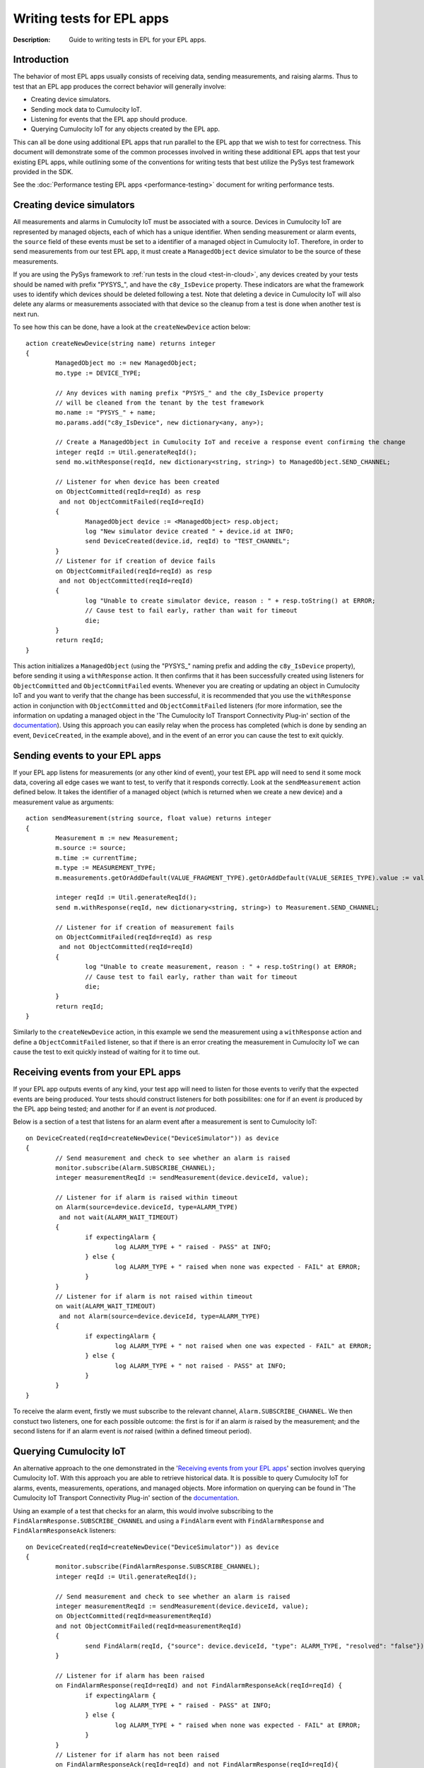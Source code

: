 =====================================================
Writing tests for EPL apps
=====================================================
:Description: Guide to writing tests in EPL for your EPL apps. 

Introduction
=============

The behavior of most EPL apps usually consists of receiving data, sending measurements, and raising alarms. Thus to test that an EPL app produces the correct behavior will generally involve:

+ Creating device simulators.
+ Sending mock data to Cumulocity IoT.
+ Listening for events that the EPL app should produce.
+ Querying Cumulocity IoT for any objects created by the EPL app.

This can all be done using additional EPL apps that run parallel to the EPL app that we wish to test for correctness. This document will demonstrate some of the common processes involved in writing these additional EPL apps that test your existing EPL apps, while outlining some of the conventions for writing tests that best utilize the PySys test framework provided in the SDK. 

See the :doc:`Performance testing EPL apps <performance-testing>` document for writing performance tests.

.. _device-simulator:

Creating device simulators
===========================
All measurements and alarms in Cumulocity IoT must be associated with a source. Devices in Cumulocity IoT are represented by managed objects, each of which has a unique identifier. When sending measurement or alarm events, the ``source`` field of these events must be set to a identifier of a managed object in Cumulocity IoT. Therefore, in order to send measurements from our test EPL app, it must create a ``ManagedObject`` device simulator to be the source of these measurements.

If you are using the PySys framework to :ref:`run tests in the cloud <test-in-cloud>`, any devices created by your tests should be named with prefix "PYSYS\_", and have the ``c8y_IsDevice`` property. These indicators are what the framework uses to identify which devices should be deleted following a test. Note that deleting a device in Cumulocity IoT will also delete any alarms or measurements associated with that device so the cleanup from a test is done when another test is next run. 

To see how this can be done, have a look at the ``createNewDevice`` action below::

	action createNewDevice(string name) returns integer 
	{
		ManagedObject mo := new ManagedObject;
		mo.type := DEVICE_TYPE;
		
		// Any devices with naming prefix "PYSYS_" and the c8y_IsDevice property 
		// will be cleaned from the tenant by the test framework  
		mo.name := "PYSYS_" + name; 
		mo.params.add("c8y_IsDevice", new dictionary<any, any>);

		// Create a ManagedObject in Cumulocity IoT and receive a response event confirming the change
		integer reqId := Util.generateReqId();
		send mo.withResponse(reqId, new dictionary<string, string>) to ManagedObject.SEND_CHANNEL;

		// Listener for when device has been created
		on ObjectCommitted(reqId=reqId) as resp
		 and not ObjectCommitFailed(reqId=reqId)
		{
			ManagedObject device := <ManagedObject> resp.object; 
			log "New simulator device created " + device.id at INFO;
			send DeviceCreated(device.id, reqId) to "TEST_CHANNEL";
		}
		// Listener for if creation of device fails
		on ObjectCommitFailed(reqId=reqId) as resp
		 and not ObjectCommitted(reqId=reqId)
		{
			log "Unable to create simulator device, reason : " + resp.toString() at ERROR;
			// Cause test to fail early, rather than wait for timeout
			die;
		}
		return reqId;
	}

This action initializes a ``ManagedObject`` (using the "PYSYS\_" naming prefix and adding the ``c8y_IsDevice`` property), before sending it using a ``withResponse`` action. It then confirms that it has been successfully created using listeners for ``ObjectCommitted`` and ``ObjectCommitFailed`` events. Whenever you are creating or updating an object in Cumulocity IoT and you want to verify that the change has been successful, it is recommended that you use the ``withResponse`` action in conjunction with ``ObjectCommitted`` and ``ObjectCommitFailed`` listeners (for more information, see the information on updating a managed object in the 'The Cumulocity IoT Transport Connectivity Plug-in' section of the `documentation <https://documentation.softwareag.com/apamadoc.htm>`_). Using this approach you can easily relay when the process has completed (which is done by sending an event, ``DeviceCreated``, in the example above), and in the event of an error you can cause the test to exit quickly.


Sending events to your EPL apps
================================

If your EPL app listens for measurements (or any other kind of event), your test EPL app will need to send it some mock data, covering all edge cases we want to test, to verify that it responds correctly. Look at the ``sendMeasurement`` action defined below. It takes the identifier of a managed object (which is returned when we create a new device) and a measurement value as arguments::

	action sendMeasurement(string source, float value) returns integer
	{
		Measurement m := new Measurement;
		m.source := source;
		m.time := currentTime;
		m.type := MEASUREMENT_TYPE;
		m.measurements.getOrAddDefault(VALUE_FRAGMENT_TYPE).getOrAddDefault(VALUE_SERIES_TYPE).value := value;
		
		integer reqId := Util.generateReqId();
		send m.withResponse(reqId, new dictionary<string, string>) to Measurement.SEND_CHANNEL;

		// Listener for if creation of measurement fails
		on ObjectCommitFailed(reqId=reqId) as resp
		 and not ObjectCommitted(reqId=reqId) 
		{
			log "Unable to create measurement, reason : " + resp.toString() at ERROR;
			// Cause test to fail early, rather than wait for timeout
			die; 
		}
		return reqId;
	}

Similarly to the ``createNewDevice`` action, in this example we send the measurement using a ``withResponse`` action and define a ``ObjectCommitFailed`` listener, so that if there is an error creating the measurement in Cumulocity IoT we can cause the test to exit quickly instead of waiting for it to time out. 


Receiving events from your EPL apps
===================================

If your EPL app outputs events of any kind, your test app will need to listen for those events to verify that the expected events are being produced. Your tests should construct listeners for both possibilites: one for if an event *is* produced by the EPL app being tested; and another for if an event is *not* produced. 

Below is a section of a test that listens for an alarm event after a measurement is sent to Cumulocity IoT:: 

	on DeviceCreated(reqId=createNewDevice("DeviceSimulator")) as device 
	{
		// Send measurement and check to see whether an alarm is raised 
		monitor.subscribe(Alarm.SUBSCRIBE_CHANNEL);
		integer measurementReqId := sendMeasurement(device.deviceId, value);
		
		// Listener for if alarm is raised within timeout
		on Alarm(source=device.deviceId, type=ALARM_TYPE) 
		 and not wait(ALARM_WAIT_TIMEOUT) 
		{
			if expectingAlarm {
				log ALARM_TYPE + " raised - PASS" at INFO;
			} else {
				log ALARM_TYPE + " raised when none was expected - FAIL" at ERROR;
			}
		}
		// Listener for if alarm is not raised within timeout
		on wait(ALARM_WAIT_TIMEOUT) 
		 and not Alarm(source=device.deviceId, type=ALARM_TYPE) 
		{
			if expectingAlarm {
				log ALARM_TYPE + " not raised when one was expected - FAIL" at ERROR;
			} else {
				log ALARM_TYPE + " not raised - PASS" at INFO;
			}
		}
	}

To receive the alarm event, firstly we must subscribe to the relevant channel, ``Alarm.SUBSCRIBE_CHANNEL``. We then constuct two listeners, one for each possible outcome: the first is for if an alarm *is* raised by the measurement; and the second listens for if an alarm event is *not* raised (within a defined timeout period). 

Querying Cumulocity IoT
========================

An alternative approach to the one demonstrated in the '`Receiving events from your EPL apps`_' section involves querying Cumulocity IoT. With this approach you are able to retrieve historical data. It is possible to query Cumulocity IoT for alarms, events, measurements, operations, and managed objects. More information on querying can be found in 'The Cumulocity IoT Transport Connectivity Plug-in' section of the  `documentation <https://documentation.softwareag.com/apamadoc.htm>`_.  

Using an example of a test that checks for an alarm, this would involve subscribing to the ``FindAlarmResponse.SUBSCRIBE_CHANNEL`` and using a ``FindAlarm`` event with ``FindAlarmResponse`` and ``FindAlarmResponseAck`` listeners::

	on DeviceCreated(reqId=createNewDevice("DeviceSimulator")) as device 
	{
		monitor.subscribe(FindAlarmResponse.SUBSCRIBE_CHANNEL);        
		integer reqId := Util.generateReqId();

		// Send measurement and check to see whether an alarm is raised 
		integer measurementReqId := sendMeasurement(device.deviceId, value);
		on ObjectCommitted(reqId=measurementReqId)
		and not ObjectCommitFailed(reqId=measurementReqId)
		{
			send FindAlarm(reqId, {"source": device.deviceId, "type": ALARM_TYPE, "resolved": "false"}) to FindAlarm.SEND_CHANNEL;
		}
			
		// Listener for if alarm has been raised
		on FindAlarmResponse(reqId=reqId) and not FindAlarmResponseAck(reqId=reqId) {
			if expectingAlarm {
				log ALARM_TYPE + " raised - PASS" at INFO;
			} else {
				log ALARM_TYPE + " raised when none was expected - FAIL" at ERROR;
			}
		}
		// Listener for if alarm has not been raised
		on FindAlarmResponseAck(reqId=reqId) and not FindAlarmResponse(reqId=reqId){
			if expectingAlarm {
				log ALARM_TYPE + " not raised when one was expected - FAIL" at ERROR;
			} else {
				log ALARM_TYPE + " not raised - PASS" at INFO;
			}
		}
	}

Note that with this approach you will need to ensure that the ``FindAlarm`` event is sent after the alarm has appeared in Cumulocity IoT. 
 

Reporting test outcomes 
========================

As a general rule, messages from a passing test should be logged at ``INFO``, and messages from a failure should be logged at ``ERROR``. Look at the EPL snippets in the '`Receiving events from your EPL apps`_' and '`Querying Cumulocity IoT`_' sections to see examples of how the test outcome should be reported. Any messages logged at ``ERROR`` will automatically raise a MAJOR alarm in Cumulocity IoT, alerting you to the test failure. You will need to use this convention of logging failures at ``ERROR`` if you are using the PySys framework to run your tests, as the framework determines whether a test has passed or failed based on whether there are any messages logged at ``ERROR`` (or ``FATAL``) in the correlator log after the test has completed. 
 

Exiting the test
=================
The test framework will wait until all test cases have terminated before completing. It's important to either have your test explicitly ``die``, or arrange that when your test finishes all listeners have terminated, since this will also cause your test case to exit. In the EPL examples above, notice how if an unexpected error occurs (for example, if sending a measurement or creating a device fails), then the ``die`` statement is used to exit the test early, rather than waiting for it to time out. If your test has defined any listeners for multiple events using the ``on all`` operator, then you will need to include a ``die`` statement after the test code has been executed. 


Summary
=========

+ EPL apps can be tested using other EPL apps that run alongside the app being tested for correctness. 
+ If your test needs to send measurements or raise alarms, use managed objects to create device simulators to act as the source. If using the PySys framework to test your EPL apps in the cloud, prefix your device ``name`` with "PYSYS\_" and add ``c8y_IsDevice`` to the managed object's ``params`` for the framework to clean up devices created by the test.
+ If your EPL app receives input data, your test should send it some mock data (covering all edge cases) to see that it responds correctly. 
+ If your EPL app produces output events, use listeners for those events or query Cumulocity IoT in your test EPL apps to verify the output.  
+ Log test passes at ``INFO`` and test failures at ``ERROR``.
+ Make sure there are no active listeners in your tests when they have finished executing.          


EPL test samples
-----------------
A sample EPL app and test can be found in the samples directory of the EPL Apps Tools SDK. Most of the EPL code snippets in this document are from the sample test, AlarmOnMeasurementThresholdTest, which can be found in the Input directory of any of the samples provided. This tests the sample EPL app, AlarmOnMeasurementThreshold, which can be found in the samples/apps directory of the SDK. Information on how to run the sample test can be found in the :doc:`Using PySys to test your EPL apps <using-pysys>` document.



